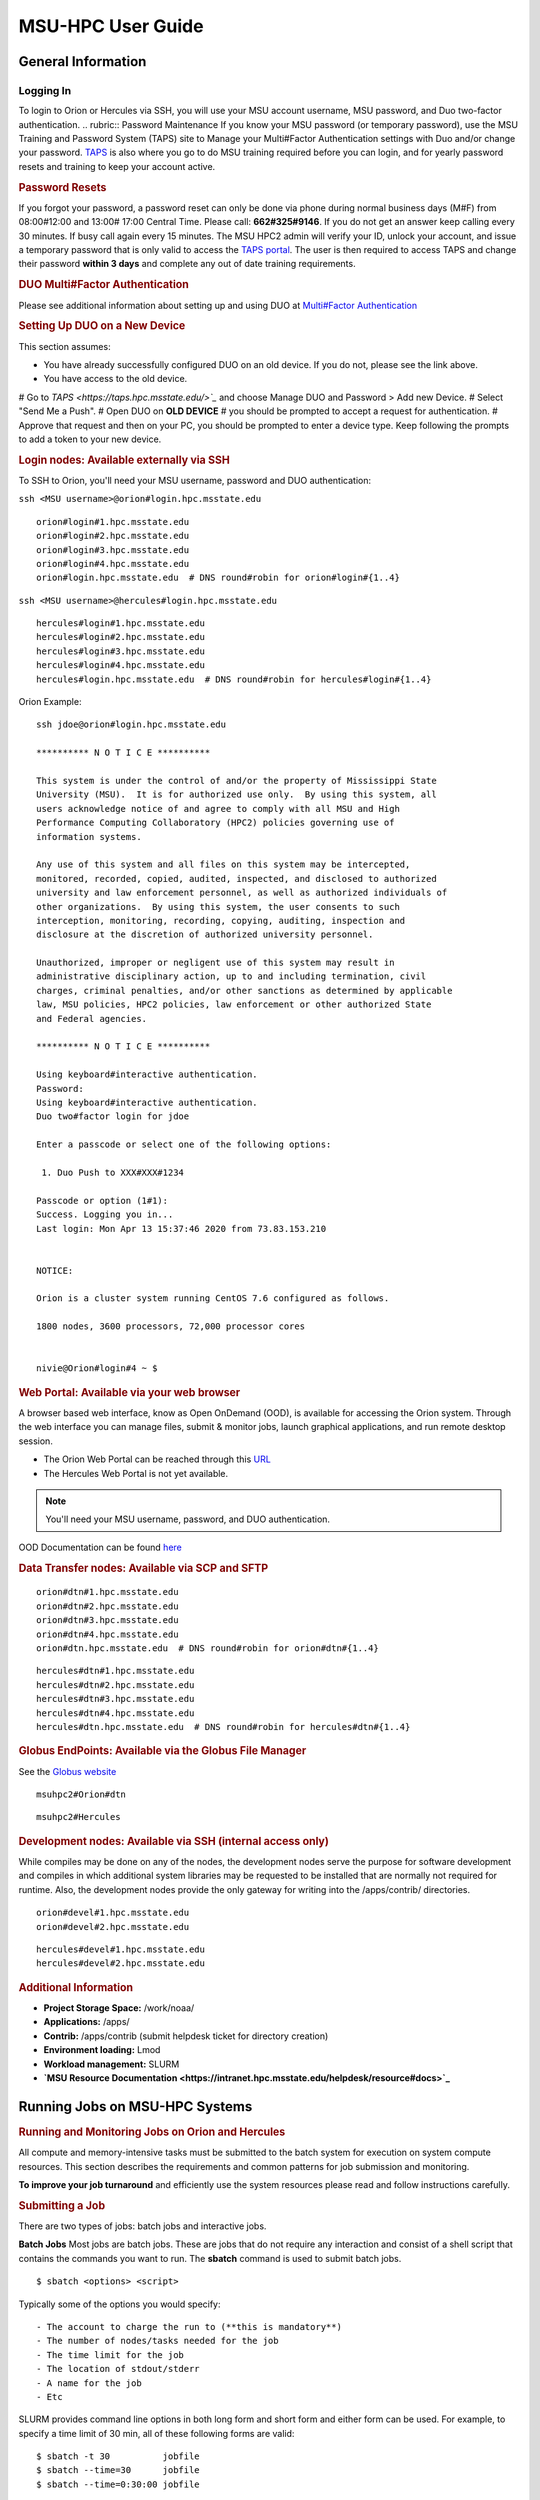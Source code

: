 .. _MSU-HPC-user-guide:

****************
MSU-HPC User Guide
****************

.. _orion-system-overview:

General Information
==========

Logging In
----------
To login to Orion or Hercules via SSH, you will use your MSU account username, MSU password, and Duo two-factor authentication.
.. rubric:: Password Maintenance
If you know your MSU password (or temporary password), use
the MSU Training and Password System (TAPS) site to Manage
your Multi#Factor Authentication settings with Duo and/or
change your password.
`TAPS <https://taps.hpc.msstate.edu/>`__ is also
where you go to do MSU training required before you can
login, and for yearly password resets and training to keep
your account active.

.. rubric:: Password Resets
If you forgot your password, a password reset can only
be done via phone during normal business days (M#F) from
08:00#12:00 and 13:00# 17:00 Central Time. Please call:
**662#325#9146**. If you do not get an answer keep calling
every 30 minutes. If busy call again every 15 minutes. The
MSU HPC2 admin will verify your ID, unlock your account, and
issue a temporary password that is only valid to access the
`TAPS portal <https://taps.hpc.msstate.edu/>`__. The
user is then required to access TAPS and change their
password **within 3 days** and complete any out of date
training requirements.

.. rubric:: DUO Multi#Factor Authentication
Please see additional information about setting up and using
DUO at `Multi#Factor Authentication <https://oriondocs.rdhpcs.noaa.gov/wiki/index.php/Getting_an_Account#Dual#factor_authentication_and_Password_Change_.28user_responsibility.29>`__

.. rubric:: Setting Up DUO on a New Device
This section assumes:

- You have already successfully configured DUO on an old device. If you do not, please see the link above.
- You have access to the old device.

#  Go to `TAPS <https://taps.hpc.msstate.edu/>`_` and choose Manage DUO and Password > Add new Device.
#  Select "Send Me a Push".
#  Open DUO on **OLD DEVICE** # you should be prompted to accept a request for authentication.
#  Approve that request and then on your PC, you should be prompted to enter a device type. Keep following the prompts to add a token to your new device.

.. rubric:: Login nodes: Available externally via SSH
To SSH to Orion, you'll need your MSU username, password and DUO authentication:

``ssh <MSU username>@orion#login.hpc.msstate.edu``

::

    orion#login#1.hpc.msstate.edu
    orion#login#2.hpc.msstate.edu
    orion#login#3.hpc.msstate.edu
    orion#login#4.hpc.msstate.edu
    orion#login.hpc.msstate.edu  # DNS round#robin for orion#login#{1..4}

``ssh <MSU username>@hercules#login.hpc.msstate.edu``

::

    hercules#login#1.hpc.msstate.edu
    hercules#login#2.hpc.msstate.edu
    hercules#login#3.hpc.msstate.edu
    hercules#login#4.hpc.msstate.edu
    hercules#login.hpc.msstate.edu  # DNS round#robin for hercules#login#{1..4}

Orion Example:

::

   ssh jdoe@orion#login.hpc.msstate.edu

   ********** N O T I C E **********

   This system is under the control of and/or the property of Mississippi State
   University (MSU).  It is for authorized use only.  By using this system, all
   users acknowledge notice of and agree to comply with all MSU and High
   Performance Computing Collaboratory (HPC2) policies governing use of
   information systems.

   Any use of this system and all files on this system may be intercepted,
   monitored, recorded, copied, audited, inspected, and disclosed to authorized
   university and law enforcement personnel, as well as authorized individuals of
   other organizations.  By using this system, the user consents to such
   interception, monitoring, recording, copying, auditing, inspection and
   disclosure at the discretion of authorized university personnel.

   Unauthorized, improper or negligent use of this system may result in
   administrative disciplinary action, up to and including termination, civil
   charges, criminal penalties, and/or other sanctions as determined by applicable
   law, MSU policies, HPC2 policies, law enforcement or other authorized State
   and Federal agencies.

   ********** N O T I C E **********

   Using keyboard#interactive authentication.
   Password:
   Using keyboard#interactive authentication.
   Duo two#factor login for jdoe

   Enter a passcode or select one of the following options:

    1. Duo Push to XXX#XXX#1234

   Passcode or option (1#1): 
   Success. Logging you in...
   Last login: Mon Apr 13 15:37:46 2020 from 73.83.153.210


   NOTICE:

   Orion is a cluster system running CentOS 7.6 configured as follows.

   1800 nodes, 3600 processors, 72,000 processor cores


   nivie@Orion#login#4 ~ $

.. rubric:: Web Portal: Available via your web browser

A browser based web interface, know as Open OnDemand (OOD),
is available for accessing the Orion system. Through the web
interface you can manage files, submit & monitor jobs,
launch graphical applications, and run remote desktop
session.

- The Orion Web Portal can be reached through this `URL <https://orion#ood.hpc.msstate.edu/>`_
- The Hercules Web Portal is not yet available.

.. Note::
   You'll need your MSU username, password, and DUO authentication.

OOD Documentation can be found `here <https://intranet.hpc.msstate.edu/helpdesk/resource#docs/ood_guide.php>`_

.. rubric:: Data Transfer nodes: Available via SCP and SFTP

::

    orion#dtn#1.hpc.msstate.edu
    orion#dtn#2.hpc.msstate.edu
    orion#dtn#3.hpc.msstate.edu
    orion#dtn#4.hpc.msstate.edu
    orion#dtn.hpc.msstate.edu  # DNS round#robin for orion#dtn#{1..4}

::

    hercules#dtn#1.hpc.msstate.edu
    hercules#dtn#2.hpc.msstate.edu
    hercules#dtn#3.hpc.msstate.edu
    hercules#dtn#4.hpc.msstate.edu
    hercules#dtn.hpc.msstate.edu  # DNS round#robin for hercules#dtn#{1..4}

.. rubric:: Globus EndPoints: Available via the Globus File Manager
See the `Globus website <https://app.globus.org/file#manager>`_

::

    msuhpc2#Orion#dtn

::

    msuhpc2#Hercules

.. rubric:: Development nodes: Available via SSH (internal access only)

While compiles may be done on any of the nodes, the
development nodes serve the purpose for software development
and compiles in which additional system libraries may be
requested to be installed that are normally not required for
runtime. Also, the development nodes provide the only gateway for
writing into the /apps/contrib/ directories.

::

    orion#devel#1.hpc.msstate.edu
    orion#devel#2.hpc.msstate.edu

::

    hercules#devel#1.hpc.msstate.edu
    hercules#devel#2.hpc.msstate.edu

.. rubric:: Additional Information
- **Project Storage Space:** /work/noaa/
- **Applications:** /apps/
- **Contrib:** /apps/contrib (submit helpdesk ticket for directory creation) 
- **Environment loading:** Lmod
- **Workload management:** SLURM
- **`MSU Resource Documentation <https://intranet.hpc.msstate.edu/helpdesk/resource#docs>`_**

         
Running Jobs on MSU-HPC Systems
==========
.. rubric:: Running and Monitoring Jobs on Orion and Hercules

All compute and memory-intensive tasks must be submitted to
the batch system for execution on system compute resources.
This section describes the requirements and common patterns
for job submission and monitoring.

**To improve your job turnaround** and efficiently use the
system resources please read and follow instructions carefully.

.. rubric:: Submitting a Job
There are two types of jobs: batch jobs and interactive jobs.

**Batch Jobs**
Most jobs are batch jobs. These are jobs that do not require
any interaction and consist of a shell script that contains
the commands you want to run. The **sbatch** command is used
to submit batch jobs.

::

   $ sbatch <options> <script>

Typically some of the options you would specify:

::

   - The account to charge the run to (**this is mandatory**)
   - The number of nodes/tasks needed for the job
   - The time limit for the job
   - The location of stdout/stderr
   - A name for the job
   - Etc

SLURM provides command line options in both long form and
short form and either form can be used. For example, to
specify a time limit of 30 min, all of these following forms
are valid:

::

   $ sbatch -t 30          jobfile
   $ sbatch --time=30      jobfile
   $ sbatch --time=0:30:00 jobfile

In addition to the commands that you want to run, job files
typically have SLURM directives at the top job files. The
directives are of the form:

::

   #SBATCH <options>
   #SBATCH <options>

For example, to specify the time limit as a directive, you
should have the following line before any of the executable
commands in your job file:

::

   #SBATCH --time=0:30:00

These directives can be used instead of specifying options
on the command line. If an option is specified both as a
directive and on the command line, the command line option
takes precedence.

It is also possible to specify some of the options by
setting an environment variable. Please see the sbatch man
page for details. If the same option is specified in
multiple forms, the order of precedence is command-line,
environment variable setting, and finally the directive in
the job file.

.. rubric:: Submitting a Batch Script

The following script is a very basic template that provides examples
for some common sbatch options. It also includes required options. This can be used as a general guide when
constructing a new batch script.

::

   #!/bin/bash -l
   #
   # -- Request that this job run on orion
   #SBATCH --partition=orion
   #
   # -- Request 40 cores
   #SBATCH --ntasks=40
   #
   # -- Specify a maximum wallclock of 4 hours
   #SBATCH --time=4:00:00
   #
   # -- Specify under which account a job should run
   #SBATCH --account=hpl
   #
   # -- Set the name of the job, or Slurm will default to the name of the script
   #SBATCH --job-name=HPL
   #
   # -- Tell the batch system to set the working directory to the current working directory
   #SBATCH --chdir=.

   nt=$SLURM_NTASKS

   module load intel <version>
   module load impi <version>

   srun -n $nt ./xhpl

.. note::

   The variable $SLURM_NTASKS is used in the example above so that the rest of the script can stay portable. If you want to change the number of cores used, you only change the submission, not how that value is used in the rest of the script.

To submit the above script, called jobscript.sh, you would
type:

::

   $ sbatch jobscript.sh

.. rubric:: Submitting a serial
   job[\ `edit </index.php?title=Running_Jobs_on_MSU-HPC&action=edit&section=4>`__\ ]
   :name: submitting-a-serial-jobedit

A serial job can be run on a single node. These jobs are
scheduled separately so that the scheduler can pack multiple
jobs onto a single node, improving the overall usefulness of
the system. You do not have to specify a specific queue
name. Requesting a single processor will automatically allow
sharing of the compute node.

By default, a serial job gets only its share of the memory
available on a node (memory per core = ~total memory / total
cores). If your serial job needs more memory than the
default, specify that using the "--mem=<mem>" option.

.. rubric:: Submitting an Interactive Jobt

An interactive job is useful for tasks, such as debugging,
that require interactive access with a program as it runs.
With SLURM there are two ways to run jobs interactively,
srun or salloc. We recommend that you use salloc.

For example, to request two nodes for 30 min (with X11
forwarding so that you can use X-windows based tools) you
can do the following:

::

   salloc --x11=first -q debug -t 0:30:00 --nodes=2 -A marine-cpu

When you run the salloc command, you won't get a prompt back
until the batch system scheduler is able to run the job.
Once that happens, the scheduler will drop you into a login
session on the head node allocated to your interactive job.
At this point, you will have a prompt and may run commands,
such as your codes or debuggers as desired. In the example
above, an srun command is executed. salloc is similar to
sbatch in that it creates an allocation for you to run in,
however only interactive jobs can be run inside the salloc
allocation.

If you need to display X windows back to your desktop screen
from within an interactive job, you must use **ssh -X** when
logging in.

.. rubric:: Submitting a job with arguments

If you want to submit a script that accepts arguments you
need to add the arguments after the job file name on the
sbatch command. It is similar to the Unix method of passing
arguments to a script as shown in the example below:

::

   sbatch batch.job arg1 arg2

The command above passes "arg1" as $1 and "arg2" as $2 etc.
similar to the Unix convention of argument passing.

.. rubric:: Submitting jobs with job dependencies
   
SLURM supports the ability to submit a job with dependencies
with other jobs. A simple example is where job Y cannot
execute until job X completes. The use of the "-d <options>
(--dependency=<options>)" is the way to specify the job
dependency.

Review the sbatch manpage for a list of dependency
conditions (look for "--dependency" in the sbatch options
list) that can be used. Usage format is illustrated in the
example script below that includes "afterok" as a dependency
condition.

Here is a simple example of how to run a chain of jobs with
dependencies, assuming that you have a parallel helloworld.f
example program in your current directory. Note the
--parsable option that returns just the Job ID from sbatch.

create/edit the file "**depend**" with the contents:

::

   #!/bin/bash        
   jid1=$(sbatch --parsable -n1 -A noaatest -J sim --wrap="srun sleep 10")
   jid2=$(sbatch --parsable -n1 -A noaatest -J post --dependency=afterok:$jid1 --wrap="srun hostname")

then make it executable:

::

   chmod 0755 depend

Initiate the sequence of dependent jobs by executing
**depend** from the command line:

::

   $ ./depend

.. rubric:: Big runs - Using the "novel" QoS

The **novel** QoS is set up to handle special situations,
particularly for large jobs requiring a large number of
nodes (typically for "limited" time):

A couple of examples are given below:

-  Users may have an occasional need to run very big jobs
   that would normally not fit within the limits of the
   "batch" QoS.
-  Users may have a need to do some scalability studies that
   may require running up to a very large node count.

It would be very disruptive to schedule such big jobs during
normal production time. So jobs in the novel QOS would
typically be run at the end of maintenance downtimes.

If you have such needs **please submit a helpdesk ticket**
with the subject line "**Request for running jobs in novel
QoS**" and provide the following information:

-  How many jobs will you be submitting?
-  What is the number of nodes your biggest job would need?
-  What is the maximum length of estimated time your jobs
   would need to be completed?
-  If there are multiple jobs can they all be run at the
   same time?
-  Can other jobs be run at the same time as your jobs or do
   you need "exclusive" access?
-  Do you need to be able to monitor your runs when your
   jobs are running? As mentioned above, jobs in the novel
   QoS will normally be run during downtimes and users
   typically don't have access to the machine to do the
   monitoring.

Best effort will be made to schedule those runs at the end
of maintenance downtimes that typically happen once a month.

.. rubric:: Job Submission Options
The options you are allowed to specify are the set of
options used for the SLURM batch system. For a list of
options, you may look at the man page:

::

   $ man sbatch

or the command usage statement:

::

   $ sbatch --help

Additional sbatch information can be found at the `vendor's
website <https://slurm.schedmd.com/sbatch.html>`__.
 
.. rubric:: Command-line options vs directive options
There are two way to specify sbatch options. The first is on
the command line when issuing the sbatch command. For
example,

::

   $ sbatch -A fim --ntasks=256 jobscript.sh

The second method is to insert directives at the top of the
batch script using #SBATCH syntax. For example,

::

   #!/bin/bash -l

   #SBATCH -A fim
   #SBATCH --ntasks=256

The two methods may be mixed together, if desired. Options
specified on the command line always override options
specified in the script.

.. rubric:: Specifying the project account
   
Use -A (--account) to specify the project that will be
charged when your job is run. **You are required to specify
an account when a job is launched**.

::

   $ sbatch -A fim

Specifying a Partition
--------------------

.. rubric:: Orion Partitions

The following Orion partitions and Orion Billable TRes
Factors are defined:

+---------------+-------------------------+-------------------------+
| **Partition** | **QOS's allowed**       | **Description**         |
+---------------+-------------------------+-------------------------+
| orion         | batch,windfall, debug,  | General compute         |
|   | urgent, novel           | resource    |
+---------------+-------------------------+-------------------------+
| bigmem        | batch,windfall, debug,  | Large memory jobs       |
|   | urgent      | |
+---------------+-------------------------+-------------------------+
| service       | batch, windfall, debug, | Serial jobs (max 1      |
|   | urgent      | core), with a 24 hr     |
|   | | limit. Jobs will be run |
|   | | on front end (login)    |
|   | | nodes that have         |
|   | | external network        |
|   | | connectivity. Useful    |
|   | | for data transfers or   |
|   | | access to external      |
|   | | resources like          |
|   | | databases. If you have  |
|   | | a workflow that         |
|   | | requires pushing or     |
|   | | pulling data to/from    |
|   | | the HSMS(HPSS), this is |
|   | | where they should be    |
|   | | run. See the section    |
|   | | **Login (Front End)     |
|   | | Node Usage Policy**     |
|   | | below for important     |
|   | | information about using |
|   | | Login nodes.|
+---------------+-------------------------+-------------------------+

.. rubric:: Hercules Partitions

The following partitions are defined:

+---------------+-------------------------+-------------------------+
| **Partition** | **QOS's allowed**       | **Description**         |
+---------------+-------------------------+-------------------------+
| hercules      | batch, windfall, debug, | General compute         |
|   | urgent, novel           | resources   |
+---------------+-------------------------+-------------------------+
| service       | batch, windfall, debug, | Serial jobs (max 1      |
|   | urgent      | core), with a 24 hr     |
|   | | limit. Jobs will be run |
|   | | on front end nodes that |
|   | | have external network   |
|   | | connectivity. Useful    |
|   | | for data transfers or   |
|   | | access to external      |
|   | | resources like          |
|   | | databases. If you have  |
|   | | a workflow that         |
|   | | requires pushing or     |
|   | | pulling data to/from    |
|   | | the HSMS(HPSS), this is |
|   | | where they should be    |
|   | | run. See the section    |
|   | | **Login (Front End)     |
|   | | Node Usage Policy**     |
|   | | below for important     |
|   | | information about using |
|   | | Login nodes.|
+---------------+-------------------------+-------------------------+

To specify a partition for your job, use: **-p (--partition)**

::

   #SBATCH --partition=service

to request service

.. rubric:: Specifying Wall Clock Time

You should specify a wall clock time for your job. If you do
not set a wall clock time it will **default to 5 minutes**.
**We recommend that you do NOT set a wall clock time less
than 5 minutes**. If your jobs will take longer than 5
minutes, request a wall clock time reasonably close to but
not less than (see note below) the actual wall clock time
that the job will take to run. Specifying an excessively
large wall clock time will result in increased wait time for
your job to start (qwait), and more importantly reduced
scheduler efficiency and overall system utilization. When
requesting Multiple Partitions (see below), as is
recommended, take into account the longest run time
partition. Due to several other factors that effect run time
your job run time on a "slower" partition may be better as
compared to the Billable TRes per Core Performance Factor
listed in the Partition tables above. Therefore:

**Frequently** review the wall clock time of the jobs you
run in order to better estimate your requested wall clock
time. Increased accuracy of specified wall clock time with
your job submissions will shorten queue wait times, and
increase scheduler efficiency and overall system
utilization.

.. note::
   Any job that runs longer than its requested wall clock time or the partition's time limit will be terminatedby the scheduler. When specifying your wall clock time, add some extra time to your recent observed run time history to be sure it will finish: **10-20%** for short run times, **5-10%** for long run times, to allow for random fluctuations in run times caused by system load.

For example, to set a one-hour time limit:

::

   #SBATCH --time=1:00:00

For the maximum wall clock allowed see the Queue(QOS) tables
below.

.. rubric:: Specifying a Quality of Service (QOS)

To specify a quality-of-service (QOS), use --qos (-q). For example:

::

   #SBATCH -q batch

There are several different QOS'es depending on your needs.

NOTE: If you have an allocation of "windfall only"
(Allocation = 1) you can only submit to the "windfall" QOS.

+-----------+-----------+-----------+-----------+-----------+-----------+
| QOS       | Min Nodes | Max Nodes | Max Wall  | Billing   | De        |
|           |           |           | Clock     | TRes      | scription |
|           |           |           |           | Factor    | - Limits  |
+-----------+-----------+-----------+-----------+-----------+-----------+
| All QOS's |           |           |           |           | **Across  |
|           |           |           |           |           | all       |
|           |           |           |           |           | QOS's:**  |
|           |           |           |           |           | Max of    |
|           |           |           |           |           | 400 jobs  |
|           |           |           |           |           | pendin    |
|           |           |           |           |           | g/running |
|           |           |           |           |           | per       |
|           |           |           |           |           | project   |
|           |           |           |           |           | -account, |
|           |           |           |           |           | a         |
|           |           |           |           |           | dditional |
|           |           |           |           |           | jobs will |
|           |           |           |           |           | be        |
|           |           |           |           |           | rejected. |
|           |           |           |           |           | Max of 20 |
|           |           |           |           |           | jobs per  |
|           |           |           |           |           | projec    |
|           |           |           |           |           | t-account |
|           |           |           |           |           | will gain |
|           |           |           |           |           | age       |
|           |           |           |           |           | priority. |
|           |           |           |           |           | E         |
|           |           |           |           |           | xceptions |
|           |           |           |           |           | are       |
|           |           |           |           |           | stated    |
|           |           |           |           |           | below.    |
+-----------+-----------+-----------+-----------+-----------+-----------+
| batch     | 1         | 500       | 8 hours   | 1.0       | **        |
|           |           | (Orion) & | (         |           | Default** |
|           |           | 250       | Partition |           | quality   |
|           |           | (         | ex        |           | of        |
|           |           | Hercules) | ceptions: |           | service   |
|           |           |           | Service:  |           | for       |
|           |           |           | 24 hrs)   |           | non-re    |
|           |           |           |           |           | servation |
|           |           |           |           |           | jobs with |
|           |           |           |           |           | an        |
|           |           |           |           |           | a         |
|           |           |           |           |           | llocation |
|           |           |           |           |           | more than |
|           |           |           |           |           | "Windfall |
|           |           |           |           |           | Only"(    |
|           |           |           |           |           | RawShares |
|           |           |           |           |           | =1).      |
+-----------+-----------+-----------+-----------+-----------+-----------+
| urgent    | 1         | 500       | 8 hours   | 2.0       | QOS for a |
|           |           | (Orion) & |           |           | job that  |
|           |           | 250       |           |           | requires  |
|           |           | (         |           |           | more      |
|           |           | Hercules) |           |           | urgency   |
|           |           |           |           |           | than      |
|           |           |           |           |           | batch.    |
|           |           |           |           |           | Your      |
|           |           |           |           |           | project's |
|           |           |           |           |           | FairShare |
|           |           |           |           |           | `         |
|           |           |           |           |           | (Referenc |
|           |           |           |           |           | e) <https |
|           |           |           |           |           | ://rdhpcs |
|           |           |           |           |           | -common-d |
|           |           |           |           |           | ocs.rdhpc |
|           |           |           |           |           | s.noaa.go |
|           |           |           |           |           | v/wiki/in |
|           |           |           |           |           | dex.php/S |
|           |           |           |           |           | LURM_Fair |
|           |           |           |           |           | Share>`__ |
|           |           |           |           |           | will be   |
|           |           |           |           |           | lowered   |
|           |           |           |           |           | at 2.0x   |
|           |           |           |           |           | the rate  |
|           |           |           |           |           | as        |
|           |           |           |           |           | compared  |
|           |           |           |           |           | to Batch. |
|           |           |           |           |           | Only 1    |
|           |           |           |           |           | job per   |
|           |           |           |           |           | projec    |
|           |           |           |           |           | t-account |
|           |           |           |           |           | can be    |
|           |           |           |           |           | pendin    |
|           |           |           |           |           | g/running |
|           |           |           |           |           | at any    |
|           |           |           |           |           | time.     |
|           |           |           |           |           | When a    |
|           |           |           |           |           | project's |
|           |           |           |           |           | FairShare |
|           |           |           |           |           | is below  |
|           |           |           |           |           | 0.45 jobs |
|           |           |           |           |           | submitted |
|           |           |           |           |           | to Urgent |
|           |           |           |           |           | are       |
|           |           |           |           |           | auto      |
|           |           |           |           |           | matically |
|           |           |           |           |           | changed   |
|           |           |           |           |           | to Batch  |
|           |           |           |           |           | and users |
|           |           |           |           |           | notified  |
|           |           |           |           |           | via       |
|           |           |           |           |           | stderr.   |
+-----------+-----------+-----------+-----------+-----------+-----------+
| debug     | 1         | 500       | 30        | 1.25      | Highest   |
|           |           | (Orion) & | minutes   |           | priority  |
|           |           | 250       |           |           | QOS,      |
|           |           | (         |           |           | useful    |
|           |           | Hercules) |           |           | for       |
|           |           |           |           |           | debugging |
|           |           |           |           |           | sessions. |
|           |           |           |           |           | Your      |
|           |           |           |           |           | project's |
|           |           |           |           |           | FairShare |
|           |           |           |           |           | `         |
|           |           |           |           |           | (Referenc |
|           |           |           |           |           | e) <https |
|           |           |           |           |           | ://rdhpcs |
|           |           |           |           |           | -common-d |
|           |           |           |           |           | ocs.rdhpc |
|           |           |           |           |           | s.noaa.go |
|           |           |           |           |           | v/wiki/in |
|           |           |           |           |           | dex.php/S |
|           |           |           |           |           | LURM_Fair |
|           |           |           |           |           | Share>`__ |
|           |           |           |           |           | will be   |
|           |           |           |           |           | lowered   |
|           |           |           |           |           | at 1.25x  |
|           |           |           |           |           | the rate  |
|           |           |           |           |           | as        |
|           |           |           |           |           | compared  |
|           |           |           |           |           | to Batch. |
|           |           |           |           |           | Only 2    |
|           |           |           |           |           | jobs per  |
|           |           |           |           |           | user can  |
|           |           |           |           |           | be        |
|           |           |           |           |           | pendin    |
|           |           |           |           |           | g/running |
|           |           |           |           |           | at any    |
|           |           |           |           |           | time.     |
|           |           |           |           |           | This QOS  |
|           |           |           |           |           | should    |
|           |           |           |           |           | NOT be    |
|           |           |           |           |           | used for  |
|           |           |           |           |           | fast-t    |
|           |           |           |           |           | urnaround |
|           |           |           |           |           | of        |
|           |           |           |           |           | general   |
|           |           |           |           |           | work.     |
|           |           |           |           |           | While the |
|           |           |           |           |           | debug QOS |
|           |           |           |           |           | is        |
|           |           |           |           |           | a         |
|           |           |           |           |           | vailable, |
|           |           |           |           |           | we        |
|           |           |           |           |           | recommend |
|           |           |           |           |           | that if   |
|           |           |           |           |           | you need  |
|           |           |           |           |           | to work   |
|           |           |           |           |           | through   |
|           |           |           |           |           | an        |
|           |           |           |           |           | iterative |
|           |           |           |           |           | process   |
|           |           |           |           |           | to debug  |
|           |           |           |           |           | a code,   |
|           |           |           |           |           | that you  |
|           |           |           |           |           | submit a  |
|           |           |           |           |           | longer    |
|           |           |           |           |           | running   |
|           |           |           |           |           | in        |
|           |           |           |           |           | teractive |
|           |           |           |           |           | job to    |
|           |           |           |           |           | the       |
|           |           |           |           |           | default   |
|           |           |           |           |           | QOS so    |
|           |           |           |           |           | that you  |
|           |           |           |           |           | can       |
|           |           |           |           |           | restart   |
|           |           |           |           |           | your      |
|           |           |           |           |           | ap        |
|           |           |           |           |           | plication |
|           |           |           |           |           | over and  |
|           |           |           |           |           | over      |
|           |           |           |           |           | again     |
|           |           |           |           |           | without   |
|           |           |           |           |           | having to |
|           |           |           |           |           | start a   |
|           |           |           |           |           | new batch |
|           |           |           |           |           | job.      |
+-----------+-----------+-----------+-----------+-----------+-----------+
| windfall  | 1         | 500       | 8 hours   | 0.0       | Lowest    |
|           |           | (Orion) & | (         |           | priority  |
|           |           | 250       | Partition |           | QOS. If   |
|           |           | (         | ex        |           | you have  |
|           |           | Hercules) | ceptions: |           | an        |
|           |           |           | Service:  |           | a         |
|           |           |           | 24 hrs)   |           | llocation |
|           |           |           |           |           | of        |
|           |           |           |           |           | "windfall |
|           |           |           |           |           | only"     |
|           |           |           |           |           | (Monthly  |
|           |           |           |           |           | a         |
|           |           |           |           |           | llocation |
|           |           |           |           |           | = 1) you  |
|           |           |           |           |           | can only  |
|           |           |           |           |           | submit to |
|           |           |           |           |           | this QOS. |
|           |           |           |           |           | S         |
|           |           |           |           |           | ubmitting |
|           |           |           |           |           | to this   |
|           |           |           |           |           | QOS will  |
|           |           |           |           |           | NOT       |
|           |           |           |           |           | affect    |
|           |           |           |           |           | your      |
|           |           |           |           |           | future    |
|           |           |           |           |           | job       |
|           |           |           |           |           | priority  |
|           |           |           |           |           | FairShare |
|           |           |           |           |           | Factor    |
|           |           |           |           |           | (f).      |
|           |           |           |           |           | Eff       |
|           |           |           |           |           | ectvUsage |
|           |           |           |           |           | = 0.      |
|           |           |           |           |           | `         |
|           |           |           |           |           | (Referenc |
|           |           |           |           |           | e) <https |
|           |           |           |           |           | ://rdhpcs |
|           |           |           |           |           | -common-d |
|           |           |           |           |           | ocs.rdhpc |
|           |           |           |           |           | s.noaa.go |
|           |           |           |           |           | v/wiki/in |
|           |           |           |           |           | dex.php/S |
|           |           |           |           |           | LURM_Fair |
|           |           |           |           |           | Share>`__ |
|           |           |           |           |           | for your  |
|           |           |           |           |           | non       |
|           |           |           |           |           | -windfall |
|           |           |           |           |           | jobs.     |
|           |           |           |           |           | Useful    |
|           |           |           |           |           | for low   |
|           |           |           |           |           | priorty   |
|           |           |           |           |           | jobs that |
|           |           |           |           |           | will only |
|           |           |           |           |           | run when  |
|           |           |           |           |           | the       |
|           |           |           |           |           | sy        |
|           |           |           |           |           | stem(part |
|           |           |           |           |           | ition(s)) |
|           |           |           |           |           | has       |
|           |           |           |           |           | enough    |
|           |           |           |           |           | unused    |
|           |           |           |           |           | space     |
|           |           |           |           |           | available |
|           |           |           |           |           | while not |
|           |           |           |           |           | effecting |
|           |           |           |           |           | the       |
|           |           |           |           |           | projects  |
|           |           |           |           |           | FairShare |
|           |           |           |           |           | priority. |
+-----------+-----------+-----------+-----------+-----------+-----------+
| novel     | 501       | Largest   | 8 hours   | 1.0       | QOS for   |
|           | (Orion) & | partition |           |           | running   |
|           | 251       | size      |           |           | novel or  |
|           | (         |           |           |           | exp       |
|           | Hercules) |           |           |           | erimental |
|           |           |           |           |           | jobs      |
|           |           |           |           |           | where     |
|           |           |           |           |           | nearly    |
|           |           |           |           |           | the full  |
|           |           |           |           |           | system is |
|           |           |           |           |           | required. |
|           |           |           |           |           | If you    |
|           |           |           |           |           | need to   |
|           |           |           |           |           | use the   |
|           |           |           |           |           | novel     |
|           |           |           |           |           | QOS,      |
|           |           |           |           |           | please    |
|           |           |           |           |           | sumbit a  |
|           |           |           |           |           | ticket to |
|           |           |           |           |           | the `help |
|           |           |           |           |           | sy        |
|           |           |           |           |           | stem <htt |
|           |           |           |           |           | ps://rdhp |
|           |           |           |           |           | cs-common |
|           |           |           |           |           | -docs.rdh |
|           |           |           |           |           | pcs.noaa. |
|           |           |           |           |           | gov/wiki/ |
|           |           |           |           |           | index.php |
|           |           |           |           |           | /Help_Req |
|           |           |           |           |           | uests>`__ |
|           |           |           |           |           | and tell  |
|           |           |           |           |           | us what   |
|           |           |           |           |           | you want  |
|           |           |           |           |           | to do. We |
|           |           |           |           |           | will      |
|           |           |           |           |           | normally  |
|           |           |           |           |           | have to   |
|           |           |           |           |           | arrange   |
|           |           |           |           |           | for some  |
|           |           |           |           |           | time for  |
|           |           |           |           |           | the job   |
|           |           |           |           |           | to go     |
|           |           |           |           |           | through,  |
|           |           |           |           |           | and we    |
|           |           |           |           |           | would     |
|           |           |           |           |           | like to   |
|           |           |           |           |           | plan the  |
|           |           |           |           |           | process   |
|           |           |           |           |           | with you. |
+-----------+-----------+-----------+-----------+-----------+-----------+

.. rubric:: Specifying a job name
Giving your jobs meaningful names can help you locate them
when monitoring their progress. Use the -J (--job-name)
option. For example,

::

   #SBATCH -J WRF_ARW_00Z

The default name for a job is the name of the job script
that is being submitted.

.. rubric:: Setting the names of output files
If you do not specify the names of the output files that
contain the stdout and stderr from your job script, a file
will be written to the directory in which you issued the
sbatch command. A file containing both the stdout and stderr
from your job script will be called: slurm-<jobid>.out where
<jobid> is the SLURM job id of the job.

Use the -o (--output) option to specify the name of the
stdout file

::

   #SBATCH -o /full/path/of/stdout/file

Use the -e (--error) option to specify the name of the
stderr file

::

   #SBATCH -e /full/path/of/stderr/file

If you want stdout and stderr to go to the same file, do not
specify the -e option.

.. rubric:: Passing environment variables to the job
By default the environment variables set in the current
shell is passed to the job that is submitted. However if any
variable is explicitly passed into the script with a value,
only that value is passed to the script!

If you wish to pass local environment to the script and in
addition set a specific variable that is currently not in
the current environment ("ndays=20" in the example below),
you can do it in the following way:

::

   sbatch --export=ALL,ndays=20 … sbatch.job
     

It is important to note that "ALL" is required if you want
the local environment variables are to be exported to the
script in addition to the value explicitly set. If "ALL" is
left out, only the value of ndays=20 is passed in.

If you do not want to export your local environment, please
use the following syntax:

::

   sbatch --export=NONE … sbatch.job
    
.. caution::
Not exporting the current environment can be a little tricky and likely to cause some errors unless the necessary environment is created in the job. It may also require setting "--export=ALL" on the "srun" command within the job.

.. rubric:: Requesting email notification about jobs

You can use the --mail-user and --mail-type options to
request notifications by email when a job enters one or more
states. Both options are required. Use the --mail-user
option to specify a comma delimited list of email addresses
where email notifications are to be sent. Use the
--mail-type option to specify which job states you want
email notifications for. The most useful notifications flags
passed to --mail-type are NONE, BEGIN, END, and FAIL and can
be combined. A full list of parameters can be found on the
sbatch man page.

-  FAIL: mail is sent when the job fails with non-zero exit code.
-  BEGIN: mail is sent when the job begins execution.
-  END: mail is sent when the job terminates.
-  NONE: no email is sent.

Example. To send email notification to Joe and Jane when
your job starts and when it terminates, do:

::

   $ sbatch --mail-user=[mailto:Joe.User@noaa.gov Joe.User@noaa.gov],[mailto:Jane.User@noaa.gov Jane.User@noaa.gov]--mail-type=<the other options go here> myscript.sh

.. rubric:: Specifying the working directory as the current directory

It is good practice to keep your batch scripts portable, and when they get moved around the working directory is relative to where the script is. To do this, specify the working directory with the -D (--chdir) option as the current directory. Ex:

::

   #SBATCH -D .

The other way to do this is with the $SLURM_SUBMIT_DIR
variable. This variable stores the path from where your
script was submitted. So at the top of your batch script,
add:

::

   cd $SLURM_SUBMIT_DIR

.. rubric:: Starting a job after a specific date/time

If a job is waiting for data to arrive based on time of day
(e.g. 12:30Z), the --begin option allows for a job to hold
in the queue until at least the time (or date/time)
specified with the option. For example:

::

   #SBATCH --begin=19:25

The above option will cause the job to hold until 19:25 GMT.
If resources are available shortly after 19:25, the job will
run. If not, the job will wait until resources are available
(this is not a reservation). Note that if the sbatch was
submitted at 19:26 GMT, the job will hold until 19:25 GMT
the next day!

Date/time can be specified as:

::

   YYYY-MM-DD[Thh:mm[:ss]]

YYYY is year, MM is month, DD is day, hh is hour, mm is
minute and ss is second. The letter T is required as a
delimiter if specifying both date and time. All times are
considered to be in the future, so

::

   2110-12-21T06:30

would be December 21, 2110 at 06:30 GMT.

The --begin option also accepts an arbitrary amount of time
to wait. For example:

::

   #SBATCH --begin=now+1hour

will start the job 1 hour from when the job is launched, if
resources are available.

Monitoring Jobs
--------

.. rubric:: List jobs
Use the squeue command to get a listing of the current jobs
in the queue.

::

   $ squeue
    JOBID PARTITION     NAME     USER ST       TIME  NODES NODELIST(REASON)
    30049     orion     test Kyle.Ste  R       0:02      1 t758

.. rubric:: List jobs that belong only to you

Use the -u option to list only the jobs that belong to you.
Provide your username as an argument to -u. This is
preferable to using 'squeue \| grep' to extract the jobs
that belong to you for two reasons. First, this method
allows you to see which of the jobs are active, eligible,
and blocked. Second, usernames are truncated in the squeue
output, making it hard to grep.

::

   $ squeue -u <user name>

.. rubric:: List jobs that have completed within the last 24 hours

Use the sacct command option to list jobs that have run
within the last 24 hours and to see their statuses (State).
A full list of sacct options and job states can be found on
the sacct man page.

::

   % sacct --user $USER --starttime `date --date="yesterday" +%F` -X --format=JobID,JobName%30,Partition,Account,AllocCPUS,State,Elapsed,QOS

.. rubric:: Query detailed job status information for a specific job

Use the "scontrol show job" command to query detailed
information about queued or running jobs or jobs that have
finished in the last 15 minutes. This could be useful when
trying to determine why a job is not running and has
remained queued for a long time.

::

   $ scontrol show job 251091

   == Query a job's estimated start time ==

Use the "squeue --start" command to get a point-in-time estimate of when your job may start. Reservation based start time estimation incorporates information regarding current administrative, user, and job reservations to determine the earliest time the specified job could allocate the needed resources and start running. In essence, this estimate will indicate the earliest time the job would start assuming this job was the highest priority job in the queue.

::

   $ squeue --start
    JOBID PARTITION     NAME     USER ST          START_TIME  NODES SCHEDNODES           NODELIST(REASON)
   251092     orion     test Kyle.Ste PD 2019-03-29T18:55:58     17 (null)   (BeginTime)

Please note: The start time estimate can change drastically,
depending on the number of partitions specified, new jobs
being submitted to the queue, and how accurately idle jobs
and running jobs have specified their wall clock time.

.. rubric:: Deleting jobs

To cancel a job use the scancel command

::

   $ scancel $JOBID

         

Getting Information about your Projects
----------

MSU-HPC System Configuration
========

Managing Packages in /contrib
--------------------

Account Management
=========

Getting An Account
----------
MSU-HPC users are not allowed to request their own account
on the system. A new account request must come from a project's Account Manager (like a RDHPCS Principal
Investigator - PI) or a project's Portfolio Manager (PfM) who holds an MSU account.
**If you need an account on MSU-HPC, contact your
project's Account Manager to submit an account request for
you.**

.. rubric:: **Submit a New User Account Request (Account Manager/PI/PfM Responsibility)**
The following procedure is intended for the Account Manager
or the Portfolio Manager who has an active MSU account.

.. rubric:: **Assemble User Information**
Before you begin, collect the following details:

-  First Name
-  Last Name
-  Desired Login Name - Typcially first initial, last name
   (John Doe = jdoe)
-  Email address. Preferably the user's @noaa.gov address.
   Otherwise use a business email address that best aligns
   with the user's work or university.
-  Effective Date. Typically today
-  Expiration Date. 1 year or less from the Effective Date.
-  Project(s) As Account Manager, you can only assign a user
   to your projects.

.. Note::
    When you request a new account, you become the
    account supervisor. As supervisor, you are responsible to
    renew the user's account when it approaches the Expiration
    Date. 
    
See `Account Renewal <https://oriondocs.rdhpcs.noaa.gov/wiki/index.php/Account_Renewal>`__

.. rubric:: **Login to the MSU account management
   system**

-  Navigate to MSU's account management system: `MSU Account
   Management <https://intranet.hpc.msstate.edu/services/external_accounts/noaa>`__
-  Authenticate using your MSU username and password.

.. Note::
    If you do not remember your password, see: `Logging In - Password <https://oriondocs.rdhpcs.noaa.gov/wiki/index.php/Logging_in#Password>`__

.. rubric:: **Check to see if the user already has an
   account. If not, request account.**

-  `NOAA-HPC Project Management by User <https://intranet.hpc.msstate.edu/services/external_accounts/noaa/manageProjects.php>`__
-  If the user appears in the drop-down, their MSU account
   already exists. Select the user and assign them to your
   projects. If not, navigate to: `NOAA-HPC Computer Account Request <https://intranet.hpc.msstate.edu/services/external_accounts/noaa/requestAccount.php>`__
-  Complete the form.
-  **Click save and Submit** This completes the initial account request. It's good
  practice to notify the prospective new user that the
  request has been made, so they can expect email from MSU.

Once the initial account request has been submitted, MSU
will send the prospective user email similar to the
following, to request the additional information needed for
the background check and account finalization.

.. code-block::
   From: help@hpc.msstate.edu
   Date: Fri, Jan 31, 2020 at 12:21 PM
   Subject: NOAA-HPC Users Agreement confirmation
   To: <john.doe@noaa.gov>

   A computer account request has been submitted to the the Mississippi State University High Performance Computing Collaboratory (MSU HPC2) on your behalf.  In order to facilitate continued processing of this account request, you must complete the application via the below web address.

   `<https://www.hpc.msstate.edu/computing/external_accounts/noaa/confirmAccount.php>`__

   This request will be removed from the queue if no response is received by 02/14/20.

   For problems related to your computer account request, please reply to this message and provide details of the problem.

   If you received this email in error, you can simply ignore the email.

   -- 
   Systems Administration Team
   High Performance Computing Collaboratory
   Mississippi State University
   help@hpc.msstate.edu

.. rubric:: **Complete the HPC2-NOAA User Account Request Confirmation form (User)**

-  Click on the link provided in the email, fill out the
   form, agree to the terms and conditions, and submit the
   form.

.. note::
    If you have an NOAA RDHPCS account, use the same Organization, Phone, and Address you use in AIM. Otherwise, use your business contact information.

If you find you are unable to submit the form, try another password. **Do not use the # character** as it has
  periodically caused problems. Certain other characters in the password might block the form submission, please
  submit a help ticket if you experience a problem `Orion
  Help <https://oriondocs.rdhpcs.noaa.gov/wiki/index.php/Help_Requests>`__.

.. note:: 
  The password that you enter will be your 
  temporary password. So please remember your password.
  This is critical to the next step of the on-boarding
  process.

.. rubric:: **Set Password and Complete Training (User)**

MSU vets the account request and creates the user account
(1-2 weeks). MSU then sends email, similar to the one below,
will be to the new prospective user. To find the email, search your emails with the following:
-  From: @hpc.msstate.edu
-  Subject: new user account

::

   The following account has been created:

   ReqDate     EffDate     Supervisor  MSU_Status  Account_Type   Login   UserName
   -----------------------------------------------------------------------------------------------
   2020-01-31  2020-01-29  name        NonMSU      Orion          jdoe    John Doe


   Two-Factor authentication (2FA) registration and password changing is required within 3 days. Security training must then be completed before HPC2 resources can be accessed.

   Visit https://taps.hpc.msstate.edu to complete these requirements.


.. rubric:: **Login to MSU's Training and Password System**
-  Within 3 days of receiving the email, navigate to
   `<https://taps.hpc.msstate.edu>`__

- Authenticate using your username and your temporary
   password.

.. note::
    If your temporary 3-day password has expired, it will need to be reset. See: `Logging In - Reset Password <https://oriondocs.rdhpcs.noaa.gov/wiki/index.php/Logging_in#Password>`__

-  Upon successful login, you will see the **TAPS Home
   page**.

.. rubric:: **Take MSU Security Training**

-  Click on the IT Security "Start training" button.
-  Upon successful completion of the training, you will get
   a confirmation.
-  Go back to the TAPS Home page.

.. rubric:: **Take MSU Insider Threat Training**

-  Click on the Insider Threat "Start training" button. Upon successful completion of the training, you will get
   a confirmation.
-  Go back to the TAPS Home page.

.. rubric:: **Dual-factor authentication and Password Change (User)**

-  Navigate to `TAPS <https://taps.hpc.msstate.edu>`_

.. rubric:: **Setup Dual-factor authentication App**
-  Click on the "Manage Duo and Password" button.
.. rubric:: **Specify Duo Mobile Phone Device**
.. rubric:: **Specify Duo Mobile Phone Number**
.. rubric:: **Specify Duo Phone Type**
.. rubric:: **Install Duo App**
.. rubric:: **Activate Duo App**
.. rubric:: **Change Temporary Password**
.. rubric:: **Password Change Successful**
.. rubric:: **Logout and log back in again**

**Congratulations! Your account is now fully set up and you can login to MSU-HPC.**

.. rubric:: **Account Reactivation**

If your account has expired, you will need to reactivate. To
begin the process, start a Help ticket: `MSU-HPC Help
Request <https://oriondocs.rdhpcs.noaa.gov/wiki/index.php/Help_Requests>`__.

         
Account Renewal
----------
To keep your MSU account current and active:

-  Log on to the system every 90 days (successful login to
   MSU-HPC or authentication to one of the MSU Account
   Management web pages).
-  Complete yearly password changes and security training
   updates, which are required each January (regardless of
   your **Effective Date**). Users have until the end of
   January to comply, using the online MSU HPC2 Training and
   Password System `TAPS <https://taps.hpc.msstate.edu/>`__,
   otherwise the user account will be locked.
-  Make sure your supervisor renews your Account before the
   Account **Expiration Date**.

If an MSU account is not renewed by the expiration date, the
account will be locked. The **Expiration Date** is set by
the account supervisor when the user account is created or
renewed, and cannot be more than one (1) year from the
**Effective Date**. The user account renewal request can
only be completed by the supervisor of record. If the
supervisor is to be on an extend absence, then the
supervisor should start an Orion help ticket `Orion Help
Requests </index.php/Help_Requests>`__ to assign an new
supervisor so the user may maintain their account during
your absence.

.. note::
  A users Home File System directory
  (/home/userID) is **DELETED** when a user's account is
  deleted. User account deletion can occur any time after a
  user account is scheduled for deletion. User accounts are
  scheduled for deletion 2 weeks after a user accounts
  **Expiration Date** and the account is not renewed. Once
  your HFS data is deleted it will **NOT be recoverable**.
  Project data (/work) is **NOT** deleted when a users
  account is deleted.

.. rubric:: **Renewal Request Email from MSU (Supervisor)**

When an active user's account approaches the **Expiration
Date**, an email will be sent to the supervisor from MSU so
that the supervisor can request a renewal or decide not to
renew the account.

Here is an example of the email:
::

   From: <null@hpc.msstate.edu>
   Date: Thu, Jan 21, 2021 at 8:11 AM
   Subject: HPC-NOAA Computer Account Expiration Notice
   To: <eschnepp@hpc.msstate.edu>

   The external users agreement for Forrest Hobbs will expire on 02/05/21.  If you wish to renew this agreement, please go to: 
   https://intranet.hpc.msstate.edu/services/external_accounts/noaa/requestAccount.php?id=#####&user=fhobbs

   to request a renewal of the agreement.  If you do not wish to renew this agreement, please ignore this email.
   --
   Systems Administration Team
   High Performance Computing Collaboratory
   Mississippi State University
   help@hpc.msstate.edu

If the renewal time has passed, or the initial account
renewal email was missed, request an account renewal `here:
<https://intranet.hpc.msstate.edu/services/external_accounts/noaa/>`_

.. rubric::  Fill out the NOAA-HPC Computer Account Request Form

-  **Note the Expiration Date in the email.**
-  **Follow the link to open a pre-populated webform.** You
   may be required to provide your MSU login credentials. If
   you don't know your password start an `Orion help
   ticket <https://oriondocs.rdhpcs.noaa.gov/wiki/index.php/Help_Requests>`__.

-  **Verify the email address:** Change if needed.
-  **Set the Effective Date:** The effective date may
   pre-populate with the current date instead of the
   Expiration Date. Change the Effective Date to be the
   Expiration Date in the email.
-  **Set the new Expiration Date:** This should be set to 1
   year after the new Effective Date (if your Effective Date
   is 02/05/21, the Expiration Date should be 02/05/22),
   unless you want the user account to expire sooner than 1
   year. 1 year is the max allowed by MSU.
-  **Save Request when complete**

| This completes the renewal request. The supervisor should
  consider notifying the user that the renewal request has
  been made so they will be vigilant for an email from MSU.
  MSU will email the user to provide additional information
  and confirm the request.

.. rubric:: **HPC2-NOAA User Account Request Confirmation (User)**

Once the account renewal request has been submitted by the
supervisor, an email similar to the one below will be sent
from MSU directly to the user, asking for additional
information and request confirmation.

::

   From: help@HPC.MsState.Edu <help@HPC.MsState.Edu> 
   Sent: January 21, 2021 13:03
   To: forrest.hobbs@noaa.gov
   Subject: NOAA-HPC Users Agreement confirmation

   A computer account request has been submitted to the the Mississippi State University High Performance Computing Collaboratory (MSU HPC2) by Eric Schnepp on your behalf.  In order to facilitate continued processing of this account request, you must complete the application via the below web address.

   https://www.hpc.msstate.edu/computing/external_accounts/noaa/confirmAccount.php?confCode=XXXXXXXX   

   This request will be removed from the queue if no response is received by 02/04/21.

   For problems related to your computer account request, please reply to this message and provide details of the problem. 

   If you received this email in error, you can simply ignore the email. 
   -- 
   Systems Administration Team
   High Performance Computing Collaboratory Mississippi State University 

   help@hpc.msstate.edu

.. rubric::  Fill out the HPC2-NOAA User Account Request Confirmation Form
-  **Click on the link provided in the email**
-  **Fill out the form.**

   -  Your password is your current MSU password. If you
      don't know your password start an `Orion help
      ticket <https://oriondocs.rdhpcs.noaa.gov/wiki/index.php/Help_Requests>`__.
   -  If you have an NOAA RDHPCS account use the same
      Organization, Phone, and Address you use in AIM.
      Otherwise, use your business contact information.

-  **Agree to the terms and conditions, and submit the form.**

| The form will then be submitted back to MSU for final
  approval.
-  If the renewal is approved you will not be notified, and
   your access is maintained.

-  If the renewal is denied the supervisor will be notified
   by email.

Managing Portfolios, Projects and Allocation
----------
.. rubric:: Portfolio Management on MSU-HPC Systems

On the MSU-HPC system, Portfolios, Projects, and Project
Allocations are managed by Portfolio Managers (PfM's) and
Principle Investigators (PI's) the exact same way as they
are for NOAA's RDHPCS systems (Hera/Jet/Gaea/HPSS). The main
difference for Account Management between NOAA RDHPCS
systems and the MSU-HPC system is how Project members
(users) are managed.

.. rubric:: Managing Projects within a Portfolio

Project changes (add or remove a project, changing the PI,
changing compute allocation and disk quota) on MSU-HPC
systems are requested by the Portfolio Manager, who emails
the Orion Help System. Information concerning the help
system can be found `here <https://oriondocs.rdhpcs.noaa.gov/wiki/index.php/Help_Requests>`__

.. note::
Projects with the same name between RDHPCS systems
and MSU-HPC systems will have the same PI, and the MSU-HPC
project must have the same user membership on Hercules and
Orion.

.. note::
The Portfolio Manager is responsible for the
Portfolio across all R&D HPC resources
(MSU-HPC/Hera/Jet/HPSS/Gaea).

.. rubric:: Adding/Removing Project Members

See `Adding/Removing Project
Members <https://oriondocs.rdhpcs.noaa.gov/wiki/index.php/Account_Management_Overview#Adding.2FRemoving_Project_Members>`__

.. rubric:: Managing Allocations

Allocations on this system are managed the exact same
way as they are for NOAA's RDHPCS systems (Hera, Jet etc.)
For more information, please see: `RDHPCS
Allocations <https://rdhpcs-common-docs.rdhpcs.noaa.gov/wiki/index.php/Allocations>`__

Role Accounts
----------
Role accounts are available on the MSU-HPC system. A Role
account allows multiple members of a project to manage a
project's scientific work, including but not limited to
automated workflows.

Mississippi State University's MSU-HPC system has
system-specific policies concerning Role Accounts. These are
required for MSU to remain compliant with their security
controls and security plan.

 .. rubric:: Role Account Policies

 -  A role account is a user account that is shared by one or
    more users.
 -  Role accounts follow the naming convention
    ``role-baseprojectname``.
 -  There can be **only one role account per MSU-HPC project,
    and a role account can be only assigned to a single
    project.**
 -  Role accounts are managed by the same Account Managers as
    the base project.
 -  A role account is managed like a project (ex. membership
    is managed by the Account Managers on the "NOAA-HPC
    Project Management by Project" page). Any MSU-HPC user
    can be a member of the role account, but it is
    recommended that they also be a member of the base
    project.
 -  Role accounts are only created with approval of one of
    the base projects Account Managers (Portfolio Mgr or PI).
 -  No passwords or Duo will be assigned to Role accounts.
 -  Role accounts may be used for setting up unattended data
    transfers via SSH key pairs
 -  Role accounts may run jobs, utilize cron services, and be
    used to manage "contrib" directories.

 -  Access to the Role account shall be done via the
    ``sudo -su role-PROJECTNAME`` command.
 -  The sudo command can be run on Login, Development, and
    DTN nodes.

 .. rubric:: To Request and/or perform Management on a Role Account
 -  The PI or PfM should submit a request by emailing the
    Help Desk at "rdhpcs.orion.help@noaa.gov".
 -  The request should include:

    -  Name:
    -  PI:
    -  Project:
    -  Users:

 -  The Role account will be created and the PI will be
    assigned as the Account Manager. As with projects, the PI
    may request that additional Account Managers be assigned
    as well.
 -  The PI/Account Managers must use the "Project Management"
    web form to add and remove users from their Role account.

         
Help, Policies, Best Practices, Issues
============
MSU-HPC Help Requests
---------------
If you have any issues, questions, or comments, please email
the Help System: rdhpcs.orion.help@noaa.gov

.. note::
    Help tickets are normally addressed by the RDHPCS   User Support team and the MSU Orion Support team from 0900 -1700 Eastern Time, Monday - Friday, except Government holidays.


Known Issues
------------
 *Last Updated: 11/29/23*

 .. rubric:: General
 -  No Major issues
 .. rubric:: Hercules
 -  IDL is not yet available on Hercules. MSU hopes to have
    this available by the end of June. Please continue to use
    Orion for IDL work.

 -  There is not yet an Open OnDemand (OOD) service
    available. This service won't be available until a while
    after the system has been placed into production.

 -  For the time being we will be using the `Oriondocs <
    "https://oriondocs.rdhpcs.noaa.gov/>`_ wiki for both Orion
    and Hercules.
 .. rubric:: Orion
 -  No Major issues

Policies and Best Practices
---------------------
#. All MSU-HPC accounts are managed outside of NOAA and are
   therefore subject to MSU's Account Management and
   Security Policies.
#. If you have an active NOAA email account, then this must
   be used when creating a MSU account.
#. Only members of NOAA projects are allowed to access
   NOAA's data directories ("/work/noaa" and "/work2/noaa").
#. Only users with an active NOAA account will be able to
   reach R&D HPCS documentation.
#. Access to the Niagara system requires an active RDHPCS
   account.

.. note::
A users Home File System directory (/home/userID)
is **DELETED** when a user's account is deleted. User
account deletion can occur any time after a user account is
scheduled for deletion. User accounts are scheduled for
deletion 2 weeks after a user accounts **Expiration Date**
and the account is not renewed. Once your HFS data is
deleted it will **NOT be recoverable**. Project data (/work
and /work2) is **NOT** deleted when a users account is
deleted.

.. rubric:: Best Practices
-  Due to limited disk space on Orion, it is highly
   recommended that data be moved back to the R&D HPC
   Niagara system.

-  Due to limited network bandwidth, it is highly
   recommended that  `Globus <https://rdhpcs-common-docs.rdhpcs.noaa.gov/wiki/index.php/Transferring_Data_Globus>`__
   be used for moving data between Orion and Niagara.


Protecting Restricted Data
----------------
Restricted data (rstprod) is allowed on the MSU-HPC system.
Be sure to follow all of NOAA's restricted data policies
when using MSU-HPC.
Request access via `AIM <https://aim.rdhpcs.noaa.gov>`_

Request access to a new project > rstprod.
Provide the following information in your justification:

-  The machine(s) where you will need rstprod access on (i.e. Hercules, Orion).
-  The project(s) you will be using rstprod data for.

User Notifications
-------------------
Below is a historical list of all significant user notifications.
   -  `1 06/02/2023 <#06/02/2023>`__
   -  `2 04/26/2023 <#04/26/2023>`__
   -  `3 02/17/2022 <#02/17/2022>`__
   -  `4 12/14/2021 <#12/14/2021>`__
   -  `5 10/19/2021 <#10/19/2021>`__
   -  `6 10/04/2021 <#10/04/2021>`__
   -  `7 09/30/2021 <#09/30/2021>`__
   -  `8 08/25/2021 <#08/25/2021>`__

.. rubric:: 06/02/2023
A new computing resource is now available for production use
by NOAA’s R&D HPC user community. The new system is named
“Hercules” and as with Orion, is owned and managed by
Mississippi State University (MSU). This is a brand-new
system, with a brand-new software stack. So please be aware
that you may encounter issues when compiling, running jobs,
and setting up automated workflows. Please email any
questions or issues to “rdhpcs.hercules.help@noaa.gov”.

::

   Hercules System Overview:
   Manufacturer: Dell
   Model: PowerEdge C6520
   Total Compute Nodes: 512
   Total Cores: 40,960
   Total System Memory: 262,144 GB
   Processor: Xeon Platinum 8380 40 Core @ 2.3GHz
   Cores per Node: 80
   Memory per Node: 512GB
   Interconnect: Mellanox Infiniband NDR-200
   File Systems: 2 DDN Lustre File system /work & /work2 (shared with Orion)
   Home File System: NFS with 10GB user quota
   Allocations: Core-hour allocations (independent from Orion), Disk allocations (Shared between Orion and Hercules)
   Other Node Types: Login nodes (4), Development nodes (2), and Data Transfer nodes (4)

`MSU’s Official Hercules Documentation <https://intranet.hpc.msstate.edu/helpdesk/resource-docs/hercules_guide.php>`_
`Hercules Per-Project Allocations (Core-Hour & Disk) <https://docs.google.com/spreadsheets/d/12hCDc_c9f1NYXszHB787gwhG-TK7Js7rVzftL3Qcv9Q/edit?usp=sharing>`_

**NOAA’s RDHPCS Supplemental Documentation**
`How to run jobs <https://oriondocs.rdhpcs.noaa.gov/wiki/index.php/Running_Jobs_on_MSU-HPC>`_`
`Known Issues (supplemental) <https://oriondocs.rdhpcs.noaa.gov/wiki/index.php/Known_Issues>`_`
`Differences between Orion and Hercules <https://oriondocs.rdhpcs.noaa.gov/wiki/index.php/Frequently_Asked_Questions#What_are_the_differences_between_Orion_and_Hercules.3F>`_

.. rubric:: 04/26/2023
A new computing resource is now available for the NOAA R&D
HPC user community at Mississippi State University (MSU).
The new system has been named “Hercules” and as with Orion,
is owned and managed by MSU. As this is a brand new system,
with a brand new software stack, we would like your help in
flushing out any issues before we place the system into full
production. So we are asking our current Orion users to
assist us with the pre-operational testing of this new
system. We would greatly appreciate it if you could try
compiling your models, running your models, testing your
workflows, and then provide us with feedback by emailing
“rdhpcs.orion.help@noaa.gov”. Please also email any
questions or issues to the same email address. If everything
goes well with the testing then we hope to announce full
production in early May. Thank you for all your help!

::

   Hercules System Overview:
   Manufacturer: Dell EMC
   Model: PowerEdge C6520
   Interconnect: Mellanox Infiniband NDR-200
   Processor: Xeon Platinum 8380 40Core@2.3GHz
   Total System Memory: 262,144 GB
   Total Compute Nodes: 512
   Cores per Node: 80
   Total Cores: 40,960
   File Systems: 2 DDN Lustre File system /work & /work2 (shared with Orion)
   Allocations: Core-hour allocations (independent from Orion), Disk allocations (Shared between Orion and Hercules)
   Home File System: NFS with 10GB of space per user
   Other Node Types: Login nodes (4), Development nodes (2), and Data Transfer nodes (4)

`MSU’s Official Hercules Documentation <https://intranet.hpc.msstate.edu/helpdesk/resource-docs/hercules_guide.php>`_

`How to run jobs <https://oriondocs.rdhpcs.noaa.gov/wiki/index.php/Running_Jobs_on_MSU-HPC>`_

Please note the following: During the pre-operational test
phase we are only allowing “windfall” QOS jobs to run. This
will allow you to run test jobs without negatively impacting
your project’s Fairshare. Once the system is ready for
production then we will upload the core-hour allocations and
make all QOSs available for use.

`Known Issues (supplemental) <https://oriondocs.rdhpcs.noaa.gov/wiki/index.php/Known_Issues>`_

`Differences between Orion and Hercules <https://oriondocs.rdhpcs.noaa.gov/wiki/index.php/
Frequently_Asked_Questions#What_are_the_differences_between_Orion_and_Hercules.3F>`_

.. rubric:: 02/17/2022
Dear NOAA Orion Users,
Please see this month's update on Mississippi State
University's (MSU) Orion system.

**System Issues:**
-  There has been an ongoing issue with the "/work2" file system significantly underreporting disk usage. Although
   we believe this issue has now been resolved, the storage vendor is going to perform some additional verification
   work during next week's downtime.

-  The Orion Systems Activity is in the process of being relocated to a new web server. We hope to have it back up
   and running as soon as possible.

**New Features:**
-  Although there is nothing new to report, Orion hit its highest usage yet in January by NOAA's projects and
   users. Keep up the great work!

**Reminders:**
-  The deadline for taking your annual MSU security training and changing your MSU password was January, 31st 2022.
   Anyone who did not meet the deadline has had their account disabled. If you still require access to Orion
   then there is still time to take your training and change your password. Cleck `here <https://oriondocs.rdhpcs.noaa.gov/wiki/index.php/Orion_Password_and_Security_Training_Information>`_  for more details.
-  There is no direct access to the HPSS system from Orion. The Niagara system is available for all RDHPCS users to
   use as an intermediary storage location for moving data to and from HPSS.
-  CRON services are only available on Login node “orion-login-1”. Please use this Login node when creating
   and editing your crontab.
-  Role accounts (shared user) are now available for use on Orion.

For more information click `here <https://oriondocs.rdhpcs.noaa.gov/wiki/index.php/Role_Accounts>`_
-  If you have any comments, questions, or concerns then
   please email the RDHPCS Help Desk. The details are
   located below.

**General Information:**

-  Orion Help: Email "rdhpcs.orion.help@noaa.gov". Please
   use your "@noaa.gov" email if you have a NOAA account.
-  `MSU’s Orion Documentation (all users) <https://intranet.hpc.msstate.edu/helpdesk/resource-docs/>`_
-  `NOAA's Orion Docs (supplemental for NOAA users) <https://oriondocs.rdhpcs.noaa.gov>`_
-  `NOAA's Niagara Docs (NOAA users) <https://niagaradocs.rdhpcs.noaa.gov>`_`
-  `RDHPCS Maintenance/Events Calendar (NOAA users) <https://calendar.google.com/calendar/b/1?cid=bm9hYS5nb3ZfZjFnZ3U0M3RtOWxmZWVnNDV0NTlhMDYzY3NAZ3JvdXAuY2FsZW5kYXIuZ29vZ2xlLmNvbQ>`_

.. rubric:: 12/14/2021
Dear NOAA Orion Users,
Please see this month's update on Mississippi State
University's (MSU) Orion system.

**System Issues:**
-  There is an ongoing issue with the "/work2" file system significantly underreporting disk usage. The root cause
   has yet to be determined by the file system vendor.
-  During the last downtime there was extensive testing performed on the Infiniband fabric. As a result of this
   testing, a handful of nodes have been identified as having network bandwidth issues. This may have caused
   intermittent job performance problems. The nodes have been pulled from production for repair and revalidation.
-  The Orion Systems Activity page needs to be relocated to a new web server. We hope to have this service back up and available in January.

**New Features:**
-  SLURM Batch System Changes
As with NOAA's R&D HPC systems, the limits for Orion's
special QOSs are as follow:

::

    Debug
    - There is a maximum of 2 jobs per user, regardless of state (running or pending).
    - There is a maximum of 30 minutes of wall clock time.
    - To offset the increase in job priority there is a 1.25x charge rate for each job. This counts against your project's overall Fairshare value.

::

    Urgent
    - There is a maximum of 1 job per project, regardless of state (running or pending).
    - There is a maximum of 8 hours of wall clock time
    - To offset the increase in job priority, there is a 2x charge rate for each job. This counts against your project's overall Fairshare value.

Please Note: As both the "debug" and "urgent" QOSs have a
Fairshare penalty associated with them, it is highly
recommended that you use them sparingly. Under normal
circumstances you should be using either the "batch" QOS
(standard charge rate) or the "windfall" QOS (very lowest
priority but no charge).

**Reminders:**

-  There is no direct access to the HPSS system from Orion.
   The Niagara system is available for all RDHPCS users to
   use as an intermediary storage location for moving data
   to and from HPSS.

-  CRON services are only available on Login node
   “orion-login-1”. Please use this Login node when creating
   and editing your crontab.

-  The “/work2” file system on Orion is now available to all
   NOAA projects and users.

-  Role accounts (shared user) are now available for use on
   Orion.

For more information `click here <https://oriondocs.rdhpcs.noaa.gov/wiki/index.php/Role_Accounts>`_

-  If you have any comments, questions, or concerns then
   please email the RDHPCS Help Desk. The details are
   located below.

.. rubric:: 10/19/2021

​Dear NOAA Orion Users,

Please see this month's update on Mississippi State
University's (MSU) Orion system.

**System Issues:**
-  There have been reports by a couple of users that jobs
   are intermittently timing out and failing to run to
   completion. Although I/O is suspected, it is still
   unclear if the issue is an application, file system,
   interconnect, or compute node issue. The Orion support
   staff is actively investigating this issue and planning
   to run extensive diagnostics during the upcoming
   downtime.

**New Features:**
-  SLURM Batch System Changes

Several changes have been made to Orion’s SLURM
configuration this month. For those of you using NOAA’s R&D
HPC systems, these changes should be similar to those
recently made on NOAA’s Jet, Hera, and Niagara systems.

-  The parameter "FairShare" is now being used as a
   replacement for "LevelFS". The “hierarchical priority
   calculation” feature has also been disabled. These
   changes will ensure that the Batch system evaluates each
   project completely independently from other projects. The
   usage of one project will not impact the priority of
   other projects in the same Portfolio or Sub-Portfolio.

-  The “sfairshare”, “saccount_params”, and “shpcrpt”
   reports have been updated to reflect the move to
   “FairShare”. Here is a summary of those changes:

   -  All reports now report “FairShare” rather than
      “LevelFS” or “ProjectFS”
   -  Ranking is with respect to all NOAA projects on the
      system, not just within your Portfolio. There is a
      known issue with shpcrpt where it will give a slightly
      different ranking then the other reports. This will be
      resolved in the next release.
   -  If you are just looking for your project’s FairShare
      and your ranking then the “sfairshare -u” report may
      be useful.
   -  Both the “sfairshare” and “saccount_params” reports
      have a “-h” option that provides available options.

Note: As always, please load the proper environment by
issuing the command “module load contrib noaatools” before
attempting to run any of theses reports.

-  When Slurm calculates each project’s FairShare priority
   it looks back in time at recent utilization. The
   algorithm applies a half-life decay value to all previous
   usage. If the half-life is set to 15 days (as it was
   previously) then the 15 day old usage is weighted at 50%,
   30 day old usage at 25% and so on. We have reduced the
   half-life to 5 days to mitigate the negative effect of
   borrowing/loaning core-hours, as well as using extra
   core-hours during the rare lull times on the system.

-  The default memory allocation per core has been changed
   from using all available memory on a node to being based
   on the cores requested per node. Standard compute nodes
   with a total memory of 192GB will default to 4608 Mb per
   core. Big memory nodes with a total memory of 384GB will
   default to 9472 Mb per core. Users can change these
   defaults by using the “--mem” or “--exclusive” SLURM
   options. Please run “man sbatch” for more details on
   these options.

**Reminders:**
-  There is no direct access to the HPSS system from Orion.
   The Niagara system is available for all RDHPCS users to
   use as an intermediary storage location for moving data
   to and from HPSS.

-  CRON services are only available on Login node
   “orion-login-1”. Please use this Login node when creating
   and editing your crontab.

-  The “/work2” file system on Orion is now available to all
   NOAA projects and users.

-  Role accounts (shared user) are now available for use on
   Orion.

`For more information <https://oriondocs.rdhpcs.noaa.gov/wiki/index.php/Role_Accounts>`_
-  If you have any comments, questions, or concerns then
   please email the RDHPCS Help Desk. The details are
   located below.

**Upcoming Downtimes:**

-  MSU Orion Maintenance
Orion maintenance is scheduled to start at 6AM Central on
Wednesday, 10/20, and go through 5PM Central on Thursday,
10/21/21. There are a number of upgrades occurring on
Wednesday (firmware, Lustre client, etc.) so the extra day
is required to perform extensive system testing and
validation.
-  RDHPCS Niagara Maintenance
Niagara maintenance is scheduled for Tuesday, 11/02/21 from
0800 to 1800 ET.
**General Information:**
-  Orion Help: Email "rdhpcs.orion.help@noaa.gov". Please use your "@noaa.gov" email if you have a NOAA account.
-  `MSU’s Orion Documentation (all users) <https://intranet.hpc.msstate.edu/helpdesk/resource-docs/>`_
-  `NOAA's Orion Docs (supplemental for NOAA users) <https://oriondocs.rdhpcs.noaa.gov>`_
-  `NOAA's Niagara Docs (NOAA users) <https://niagaradocs.rdhpcs.noaa.gov>`_
-  `RDHPCS Maintenance/Events Calendar (NOAA users) <https://calendar.google.com/calendar/b/1?cid=bm9hYS5nb3ZfZjFnZ3U0M3RtOWxmZWVnNDV0NTlhMDYzY3NAZ3JvdXAuY2FsZW5kYXIuZ29vZ2xlLmNvbQ>`_

Thank You, RDHPCS Management

.. rubric:: 10/04/2021
On Wednesday, October 6, beginning at 1:00pm CDT, changes to
orion's slurm configuration will be made. These changes will
be completed live and a short window of service interruption
for job submissions may occur while the scheduler is
restarted.

These changes should help with job throughput.

Users should note a change to the default memory allocation.
The default memory allocation per core will be changed from
using all available memory to being based on cores requested
per node. Standard compute nodes w/ 192GB will default to
4608 Mb per core Big mem nodes w/ 384GB will default to 9472
Mb per core Users can change these defaults by using the
--mem or --exclusive options.

Running jobs should not be affected, and queued jobs may
have their priority/fairshare adjusted after the
reconfiguration.

For any associated problems, submit a help desk ticket.
HPC2 users email: help@hpc.msstate.edu
NOAA users email: rdhpcs.orion.help@noaa.gov

.. rubric:: 09/30/2021
Dear NOAA Orion Users,

As with NOAA's R&D HPC systems, we plan to start providing
you with regular monthly updates on Mississippi State
University's Orion system. These updates will be directed
towards providing you with information on system issues, new
features, reminders, upcoming downtimes, and general
information.

**System Issues:**
-  There have been some intermittent reports of the "/work"
   file system being unresponsive on the Login nodes. The
   Orion support staff if actively working with the file
   system vendor to investigate this issue.
**New Features:**
-  The new “/work2” file system on Orion is now available to
   all NOAA projects and users.

As part of this effort we reviewed each project’s current
disk quota, reviewed each project’s historical usage on
“/work”, and then adjusted quota’s accordingly. Some
projects have had no or very low usage, as compared to their
quota, so quotas were reduced for these projects. However
many projects were left unchanged and a few had their quota
increased slightly. Initial quota limits on “/work2” have
been set to be equal to the recently adjusted “/work”
quotas. So each project should now have roughly 2x the
usable disk capacity across both file systems. You should
experience equal or slightly improved performance when using
“/work2”. Due to a new caching feature, you may also see
small file read performance improve with /work2.Instructions
on how to see your project allocation, quota, and usage
information is detailed `here <https://oriondocs.rdhpcs.noaa.gov/wiki/index.php/Getting_Info_about_your_Projects-Orion>`_

-  Role accounts (shared user) are now available for use on
   Orion.

For more information please click `here <https://oriondocs.rdhpcs.noaa.gov/wiki/index.php/Role_Accounts>`_`

**Reminders:**
-  There is no direct access to the HPSS system from Orion.
   The Niagara system is available for all RDHPCS users to
   use as an intermediary storage location for moving data
   to and from HPSS.
-  CRON services are only available on Login node
   “orion-login-1”. Please use this Login node when creating
   and editing your crontab.
-  If you have any comments, questions, or concerns then
   please email the RDHPCS Help Desk. The details are
   located below.
**Upcoming Downtimes:**

-  RDHPCS Niagara Maintenance
Niagara maintenance is scheduled for Tuesday, 10/05/21 from
0800 to 1800 ET.
-  MSU Orion Maintenance

The xact day and time for Orion’s October maintenance is
still TBD. However it is expected to be later in the month
and could require a 2 day downtime, due to extensive
firmware upgrades.
**General Information:**
-  Orion Help: Email "rdhpcs.orion.help@noaa.gov". Please
   use your "@noaa.gov" email if you have a NOAA account.
-  `MSU’s Orion Documentation (all users) <https://intranet.hpc.msstate.edu/helpdesk/resource-docs/>`_
-  `NOAA's Orion Docs (supplemental for NOAA users) <https://oriondocs.rdhpcs.noaa.gov>`_
-  `NOAA's Niagara Docs (NOAA users) <https://niagaradocs.rdhpcs.noaa.gov>`_`
-  `RDHPCS Maintenance/Events Calendar (NOAA users) <https://calendar.google.com/calendar/b/1?cid=bm9hYS5nb3ZfZjFnZ3U0M3RtOWxmZWVnNDV0NTlhMDYzY3NAZ3JvdXAuY2FsZW5kYXIuZ29vZ2xlLmNvbQ>`_

.. rubric:: 08/25/2021
Dear NOAA Orion Users,
As with NOAA's R&D HPC systems, we plan to provide you with
regular updates on Mississippi State University's Orion
system. These updates will be directed towards providing you
with information on general issues, new features, reminders,
upcoming downtimes, and general information.
**General Issues:**
-  Earlier this month the "/work" file system became
   dangerously full and almost hit it's capacity limit. The
   issue was due to a Lustre quota configuration issue. The
   issue was identified, resolved quickly, and should not be
   an issue in the future. However some of you may have
   noticed a significant jump in your project's disk usage.
   This was a direct result of the quota fix being applied.
**New Features:**

-  Role accounts (shared user) are now available for use on
   Orion. For more information click `here <https://oriondocs.rdhpcs.noaa.gov/wiki/index.php/Role_Accounts>`_

**Reminders:**
-  There is no direct access to the HPSS system from Orion.
   The Niagara system is available for all RDHPCS users to
   use as an intermediary storage location for moving data
   to and from HPSS.

-  If you have any comments, questions, or concerns then
   please email the RDHPCS Help Desk. The details are
   located below.

**Upcoming Downtimes:**
-  RDHPCS Niagara Maintenance

Niagara maintenance is scheduled for Wednesday, 09/01/21
from 0800 to 1800 ET.

-  MSU Orion Maintenance

Orion maintenance is scheduled for Tuesday, 09/28/21 from
0800 to 1700 CT.
**General Information:**
-  Orion Help: Email "rdhpcs.orion.help@noaa.gov". Please
   use your "@noaa.gov" email if you have a NOAA account.
-  `MSU’s Orion Documentation (all users) <https://intranet.hpc.msstate.edu/helpdesk/resource-docs/>`_
-  `NOAA's Orion Docs (supplemental for NOAA users) <https://oriondocs.rdhpcs.noaa.gov>`_
-  `NOAA's Niagara Docs (NOAA users) <https://niagaradocs.rdhpcs.noaa.gov>`_`
-  `RDHPCS Maintenance/Events Calendar (NOAA users) <https://calendar.google.com/calendar/b/1?cid=bm9hYS5nb3ZfZjFnZ3U0M3RtOWxmZWVnNDV0NTlhMDYzY3NAZ3JvdXAuY2FsZW5kYXIuZ29vZ2xlLmNvbQ>`_
         

FAQs
============
.. rubric:: What are the differences between Orion and  Hercules?
Although the "/work" and "/work2" file systems are mounted
on both Orion and Hercules (via a shared InfiniBand
interconnect), you should expect Hercules to behave like a
standalone HPC system.

**Here are some of the key differences:**

-  Orion runs CentOS 7.x for its Operating System. Hercules
   runs Rocky Linux 9.x for its Operating System. There may
   be subtle differences between the two.

-  Hercules has all of the same basic software packages as
   Orion, but with the latest version of each package
   installed. MSU will consider installing older software
   versions upon request. This should be done via a help
   ticket and should include a justification as to why the
   older version is needed and an estimate as to how long it
   will be needed.

-  With a few exceptions, Spack is being used to build and
   manage the Open-source software stack on Hercules. This
   includes the module file for each Open-source software
   package. The directory and module names are different
   then Orion.

-  The "/apps" directory structure is significantly
   different between the two system. Software built on
   Hercules, using Spack, will be installed in its own
   "/apps/spack/<package-hash>" subdirectory. Any software
   package built with Spack will have a Spack generated hash
   as part of it's directory name. Any time "/apps/spack"
   software package are rebuilt they will get a new hash.
   This may occur often. So it is imperative to not use hard
   coded paths and instead, us modules for loading the
   required build and run environment.

-  The name and order by which module files are loaded is
   different between the two systems.

**Here are other items of interest:**

-  Hercules has its own set of Login nodes, Development
   nodes, Compute nodes, Data Transfer nodes, Etc...
-  Hercules has its own Home File System (HFS) and its own
   "/apps/contrib" directory. As with Orion, only the HFS is
   the ONLY file system which is backed up.
-  Hercules has a completely separate CRON service.
   Workflows need to be managed independently on the two
   systems. Please use "<system name>-login-1" for editing
   your crontab file.
-  The Batch system is completely separate between the two
   systems. A project's Fairshare on one system will not
   impact the project's Fairshare on the other system. Users
   cannot check the status or submit jobs between the two
   systems. There is no Federated configuration in place.
-  Although core-hour("Fairshare") allocation will be
   managed independently, a project's disk allocation will
   be shared between the two systems. Users can follow the
   exact same directory path on each system to access their
   data.
-  Core-hour usage reporting will be reported separately for
   each system
-  You do not have to do anything different in regards to
   MSU's Account Management systems. All users have accounts
   on both systems. This is the same for Role accounts.
-  Each NOAA project/group has the exact same user
   membership on both systems.
-  Users have to login (via ssh or putty) to Hercules and
   Orion separately.
-  The "screen" command has been replaced with "tmux"

.. rubric:: Will Orion's software stack be upgraded to match Hercules?
Although this is an ongoing discussion between NOAA and MSU,
a decision has not yet been made. There are a lot of
different variables which need to be considered first. The
most prudent approach at this time, is to flush out any
issues with the new software stack on Hercules, allow NOAA
projects to port over their workflows and models to
Hercules, let these models and workflows run for a while on
Hercules, and then reevaluate the potential impact of
running the new software stack on Orion. It will also depend
greatly on the projected longevity of the Orion system.
Orion runs the CentOS 7.x Operating System. Vendor support
for this OS ends on June 30th, 2024. The OS's end of vendor
support date may drive the need to upgrade Orion to the new
software stack. If this were to happen then multiple user
notices would be sent out over a period of multiple months.

.. rubric:: Should I use the "/work" or "/work2" file system for my project?
Although all NOAA projects have been provided with a disk
allocation on both file systems, there are some
architectural differences between the two file systems. The
/work2 file system has over 2x the capacity of /work. It
also has a Solid State Disk (SSD) storage, which may improve
small file performance and random I/O. We recommend that you
try both file systems and then choose which one works better
for your project.

.. rubric:: Where do I find more information on how to login?
Refer to `Logging
In <https://oriondocs.rdhpcs.noaa.gov/wiki/index.php/Logging_in>`__

.. rubric:: Where do I find more information on MSU's annual
   security training and password requirements?
| `Orion Password and Security Training
  Information </index.php/Orion_Password_and_Security_Training_Information>`__

.. rubric:: How do I use Jupyter Notebooks on Orion
Typically, port forwarding is needed to launch and use
jupyter from the command line. Orion's current security
posture does not allow port forwarding, so the recommended
method for using Jupyter on Orion is to use the interactive
Jupyter Notebooks application or the Virtual Desktop on our
Open OnDemand HPC portal: https://orion-ood.hpc.msstate.edu

Implementation of Open OnDemand includes a Jupyter Notebook
interactive server application under the "Interactive Apps"
dropdown menu. When you select the jupyter notebook
application, on the next page you can enter in slurm job
parameters then launch the server application on one of the
Orion nodes as a job.

MSU has documentation for the Open OnDemand interface `here 
<https://intranet.hpc.msstate.edu/helpdesk/resource-docs/ood_guide.php>`_

The OOD jupyter notebook instance is currently launched with
the python/3.7.5 module that is available on Orion.
You should be able to launch custom kernels by placing the
kernel specs in ``$HOME/.local/share/jupyter/kernels``
before launching jupyter notebook with OOD.

.. rubric:: Why am I getting a "segmentation fault occurred" error when I run my program?
-  Job crashed due to small stack size (on both Orion and
   Hercules)
Although this may be a bug in your code, it is more likely
to be a stack size issue. Stack space is a segment of
program memory that is typically used by temporary variables
in the program's subroutines and functions. Attempting to
access a variable that resides beyond the stack space
boundary will cause segmentation faults. The usual remedy is
to increase the stack size and re-run your program. The soft
limit (default) for the stack size on Orion and Hercules is
set to 16KB. You can set this limit higher by running
"ulimit -s <stack size>" and then running "ulimit -s" to
verify. We recommend that you set this within your batch
scripts and do not add this to your "~/.bashrc" file, as it
can cause unintended consequences.

-  Job crashed due to out of node memory (on both Orion and
   Hercules)
The job crashed for large size and worked for small size.
One possibility is out of node physical memory. The
suggested solution is to use more nodes, or run less MPI
tasks per node. Make sure that the node is not shared with
other jobs (#SBATCH --exclusive). job crashed due to out of
MPI buffer size for intel compiler

-  Job crashed due to MPI buffer size on Hercules only
The job crashed for large size and worked for small size.
The large size worked for a single MPI task and crashed with
multiple MPI tasks. In intel compiler, the default
I_MPI_SHM_HEAP_VSIZE is 8192 (unit is MB). Users can
redefine this value before “srun” command based on the
maximum node memory (not exceeding the maximum node memory).
When too big, it will have the MPI initialization error as :
unable to allocate shared memory.

-  --ntasks-per-node option on Hercules only
For the large domain, when “--ntasks-per-node” has been
used, the model crashes. Since the hercules has much large
memory on each node, user does not need to use this option.

.. rubric:: Use modules on Hercules - For WRF model as an example
Loading modules will provide the defined environment
variables. However the variable name may not be what you
used on other machines. Users should check and make sure.
Following is an example when compile WRF model on Hercules.

-  Netcdf
The netcdf-c and netcdf-fortran have been installed in
different directories. After loading the modules, it
provides “NETCDF_C_ROOT” and “NETCDF_FORTRAN_ROOT”. Users
need to copy them to the same directory and provide the
definition of “NETCDF” in order to compile WRF. For example,
I create a new directory for $NETCDF:

::

cp -r $NETCDF_C_ROOT/\* $NETCDF/.
cp -r NETCDF_FORTRAN_ROOT/\* $NETCDF/.

-  Parallel netcdf
After loading the module, it provides
“PARALLEL_NETCDF_ROOT”. Users need to define “PNETCDF”. For
example: " export PNETCDF=$PARALLEL_NETCDF_ROOT ".
Otherwise, the WRF model compiles successfully. But fails
when you use parallel IO (such as set “io_form_input=11” in
namelist.input).

         